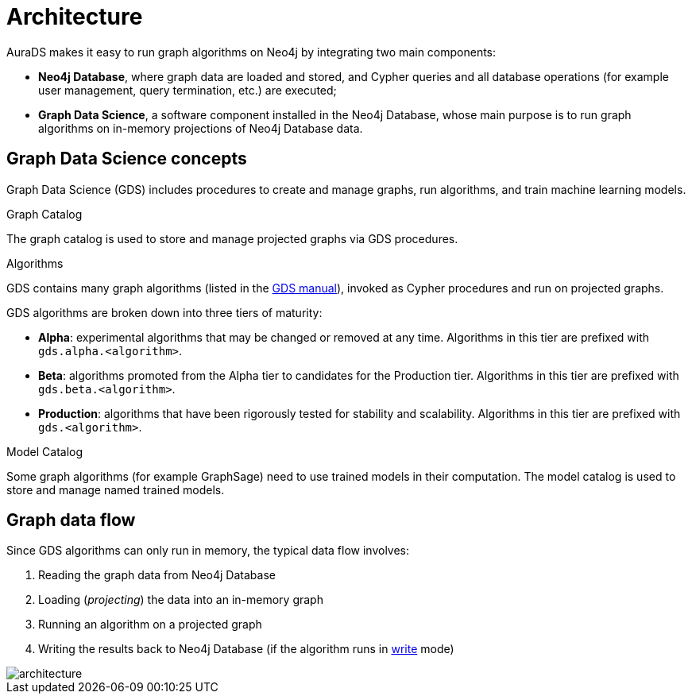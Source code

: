 [[architecture]]
= Architecture
:description: This page describes AuraDS architecture.
:!figure-caption:

AuraDS makes it easy to run graph algorithms on Neo4j by integrating two main components:

* *Neo4j Database*, where graph data are loaded and stored, and Cypher queries and all database operations (for example user management, query termination, etc.) are executed;
* *Graph Data Science*, a software component installed in the Neo4j Database, whose main purpose is to run graph algorithms on in-memory projections of Neo4j Database data.

== Graph Data Science concepts

Graph Data Science (GDS) includes procedures to create and manage graphs, run algorithms, and train machine learning models.

.Graph Catalog

The graph catalog is used to store and manage projected graphs via GDS procedures.

.Algorithms

GDS contains many graph algorithms (listed in the https://neo4j.com/docs/graph-data-science/current/algorithms/[GDS manual^]), invoked as Cypher procedures and run on projected graphs.

GDS algorithms are broken down into three tiers of maturity:

- *Alpha*: experimental algorithms that may be changed or removed at any time. Algorithms in this tier are prefixed with `gds.alpha.<algorithm>`.

- *Beta*: algorithms promoted from the Alpha tier to candidates for the Production tier. Algorithms in this tier are prefixed with `gds.beta.<algorithm>`.

- *Production*: algorithms that have been rigorously tested for stability and scalability. Algorithms in this tier are prefixed with `gds.<algorithm>`.

.Model Catalog

Some graph algorithms (for example GraphSage) need to use trained models in their computation. The model catalog is used to store and manage named trained models.

== Graph data flow

Since GDS algorithms can only run in memory, the typical data flow involves:

. Reading the graph data from Neo4j Database
. Loading (_projecting_) the data into an in-memory graph
. Running an algorithm on a projected graph
. Writing the results back to Neo4j Database (if the algorithm runs in xref:aurads/tutorials/algorithm-modes#_write[write] mode)

image::architecture.png[]